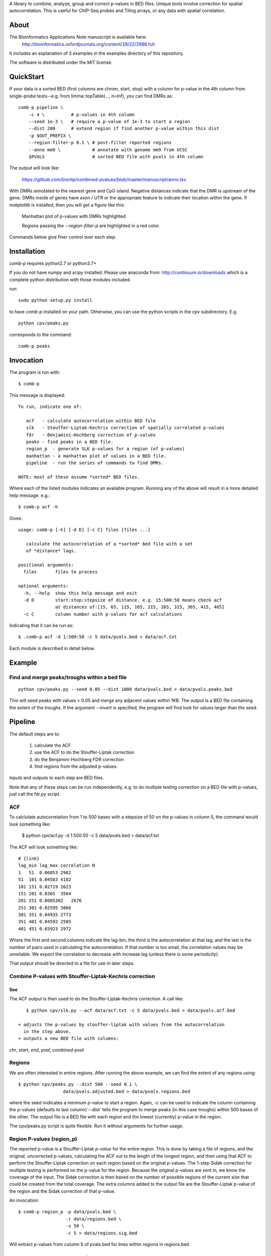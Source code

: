 A library to combine, analyze, group and correct p-values in BED files.
Unique tools involve correction for spatial autocorrelation.
This is useful for ChIP-Seq probes and Tiling arrays, or any data with spatial
correlation.

About
=====

The Bioinformatics Applications Note manuscript is available here:
    http://bioinformatics.oxfordjournals.org/content/28/22/2986.full

It includes an explanation of 3 examples in the examples directory
of this repository.

The software is distributed under the MIT license.

QuickStart
==========

.. image:: https://anaconda.org/bioconda/combined-pvalues/badges/installer/conda.svg
   :target: https://conda.anaconda.org/bioconda

If your data is a sorted BED (first columns are chrom, start, stop) with a column for
p-value in the 4th column from single-probe tests--e.g. from limma::topTable(..., n=Inf),
you can find DMRs as::

    comb-p pipeline \
        -c 4 \          # p-values in 4th column
        --seed 1e-3 \   # require a p-value of 1e-3 to start a region 
        --dist 200      # extend region if find another p-value within this dist
        -p $OUT_PREFIX \
        --region-filter-p 0.1 \ # post-filter reported regions
        --anno mm9 \            # annotate with genome mm9 from UCSC
        $PVALS                  # sorted BED file with pvals in 4th column

The output will look like:

    https://github.com/brentp/combined-pvalues/blob/master/manuscript/anno.tsv

With DMRs annotated to the nearest gene and CpG island. Negative distances indicate
that the DMR is upstream of the gene. DMRs inside of genes have `exon` / `UTR` or the
appropriate feature to indicate their location within the gene.
If `matplotlib` is installed, then you will get a figure like this:

.. figure:: https://gist.githubusercontent.com/brentp/bf7d3c3d3f23cc319ed8/raw/b547a7458b1cf91f2e19baf1c96893272e06c1e1/mslk.png

    Manhattan plot of p-values with DMRs highlighted

    Regions passing the `--region-filter-p` are highlighted in a red color.

Commands below give finer control over each step.

Installation
============

`comb-p` requires python2.7 or python3.7+

If you do not have `numpy` and `scipy` installed. Please use anaconda
from: http://continuum.io/downloads
which is a complete python distribution with those modules included.

run::

    sudo python setup.py install

to have `comb-p` installed on your path.
Otherwise, you can use the python scripts in the cpv subdirectory.
E.g.

::

    python cpv/peaks.py

corresponds to the command::

    comb-p peaks


Invocation
==========
The program is run with::

   $ comb-p

This message is displayed::

    To run, indicate one of:

       acf   - calculate autocorrelation within BED file
       slk   - Stouffer-Liptak-Kechris correction of spatially correlated p-values
       fdr   - Benjamini-Hochberg correction of p-values
       peaks - find peaks in a BED file.
       region_p  - generate SLK p-values for a region (of p-values)
       manhattan - a manhattan plot of values in a BED file.
       pipeline  - run the series of commands to find DMRs.

    NOTE: most of these assume *sorted* BED files.


Where each of the listed modules indicates an available program.
Running any of the above will result in a more detailed help message. e.g.::

    $ comb-p acf -h

Gives::

    usage: comb-p [-h] [-d D] [-c C] files [files ...]

       calculate the autocorrelation of a *sorted* bed file with a set
       of *distance* lags.

    positional arguments:
      files       files to process

    optional arguments:
      -h, --help  show this help message and exit
      -d D        start:stop:stepsize of distance. e.g. 15:500:50 means check acf
                  at distances of:[15, 65, 115, 165, 215, 265, 315, 365, 415, 465]
      -c C        column number with p-values for acf calculations


Indicating that it can be run as::

    $ .comb-p acf -d 1:500:50 -c 5 data/pvals.bed > data/acf.txt

Each module is described in detail below.

Example
=======

Find and merge peaks/troughs within a bed file
----------------------------------------------
::

     python cpv/peaks.py --seed 0.05 --dist 1000 data/pvals.bed > data/pvals.peaks.bed

This will seed peaks with values < 0.05 and merge any adjacent values
within 1KB. The output is a BED file containing the extent of the troughs.
If the argument `--invert` is specified, the program will find look for
values larger than the seed.

Pipeline
========

The default steps are to:

 1) calculate the ACF
 2) use the ACF to do the Stouffer-Liptak correction
 3) do the Benjamini-Hochberg FDR correction
 4) find regions from the adjusted p-values.

Inputs and outputs to each step are BED files.

Note that any of these steps can be run independently, e.g. to do multiple
testing correction on a BED file with p-values, just call the fdr.py script.

ACF
---
To calclulate autocorrelation from 1 to 500 bases with a stepsize of 50
on the p-values in column 5, the command would look something like:

    $ python cpv/acf.py -d 1:500:50 -c 5 data/pvals.bed > data/acf.txt

The ACF will look something like::

    # {link}
    lag_min lag_max correlation N
    1   51  0.06853 2982
    51  101 0.04583 4182
    101 151 0.02719 2623
    151 201 0.0365  3564
    201 251 0.0005302   2676
    251 301 0.02595 3066
    301 351 0.04935 2773
    351 401 0.04592 2505
    401 451 0.03923 2972

Where the first and second columns indicate the lag-bin, the third is the
autocorrelation at that lag, and the last is the number of pairs used in
calculating the autocorrelation.
If that number is too small, the correlation values may be unreliable.
We expect the correlation to decrease with increase lag (unless there is some
periodicity).

That output should be directed to a file for use in later steps.

Combine P-values with Stouffer-Liptak-Kechris correction
--------------------------------------------------------

See
+++

The ACF output is then used to do the Stouffer-Liptak-Kechris correction.
A call like::

    $ python cpv/slk.py --acf data/acf.txt -c 5 data/pvals.bed > data/pvals.acf.bed

 + adjusts the p-values by stouffer-liptak with values from the autocorrelation
   in the step above.
 + outputs a new BED file with columns:

*chr*, *start*, *end*, *pval*, *combined-pval*

Regions
-------
We are often interested in entire regions. After running the above example, we
can find the extent of any regions using::

    $ python cpv/peaks.py --dist 500 --seed 0.1 \
                     data/pvals.adjusted.bed > data/pvals.regions.bed

where the seed inidicates a minimum p-value to start a region.
Again, *-c* can be used to indicate the column containing the p-values
(defaults to last column)`--dist` tells the program to merge peaks (in this case
troughs) within 500 bases of the other.
The output file is a BED file with each region and the lowest (currently)
p-value in the region.

The cpv/peaks.py script is quite flexible. Run it without arguments for
further usage.

Region P-values (region_p)
--------------------------

The reported p-value is a Stouffer-Liptak *p-value* for the entire
region. This is done by taking a file of regions, and the original,
uncorrected p-values, calculating the ACF out to the length of the longest
region, and then using that ACF to perform the Stouffer-Liptak correction on
each region based on the original p-values.
The 1-step Sidak correction for multiple testing is performed on the p-value
for the region. Because the original p-values are sent in, we know the
coverage of the input. The Sidak correction is then based on the number of
possible regions of the current size that could be created from the total
coverage. The extra columns added to the output file are the Stouffer-Liptak
p-value of the region and the Sidak correction of that p-value.


An invocation::

   $ comb-p region_p -p data/pvals.bed \
                     -r data/regions.bed \
                     -s 50 \
                     -c 5 > data/regions.sig.bed

Will extract p-values from column 5 of pvals.bed for lines within regions in
regions.bed. 

Frequently Asked Questions
==========================

See the Wiki `F.A.Q.`_

.. _`F.A.Q.`: https://github.com/brentp/combined-pvalues/wiki/F.A.Q.
